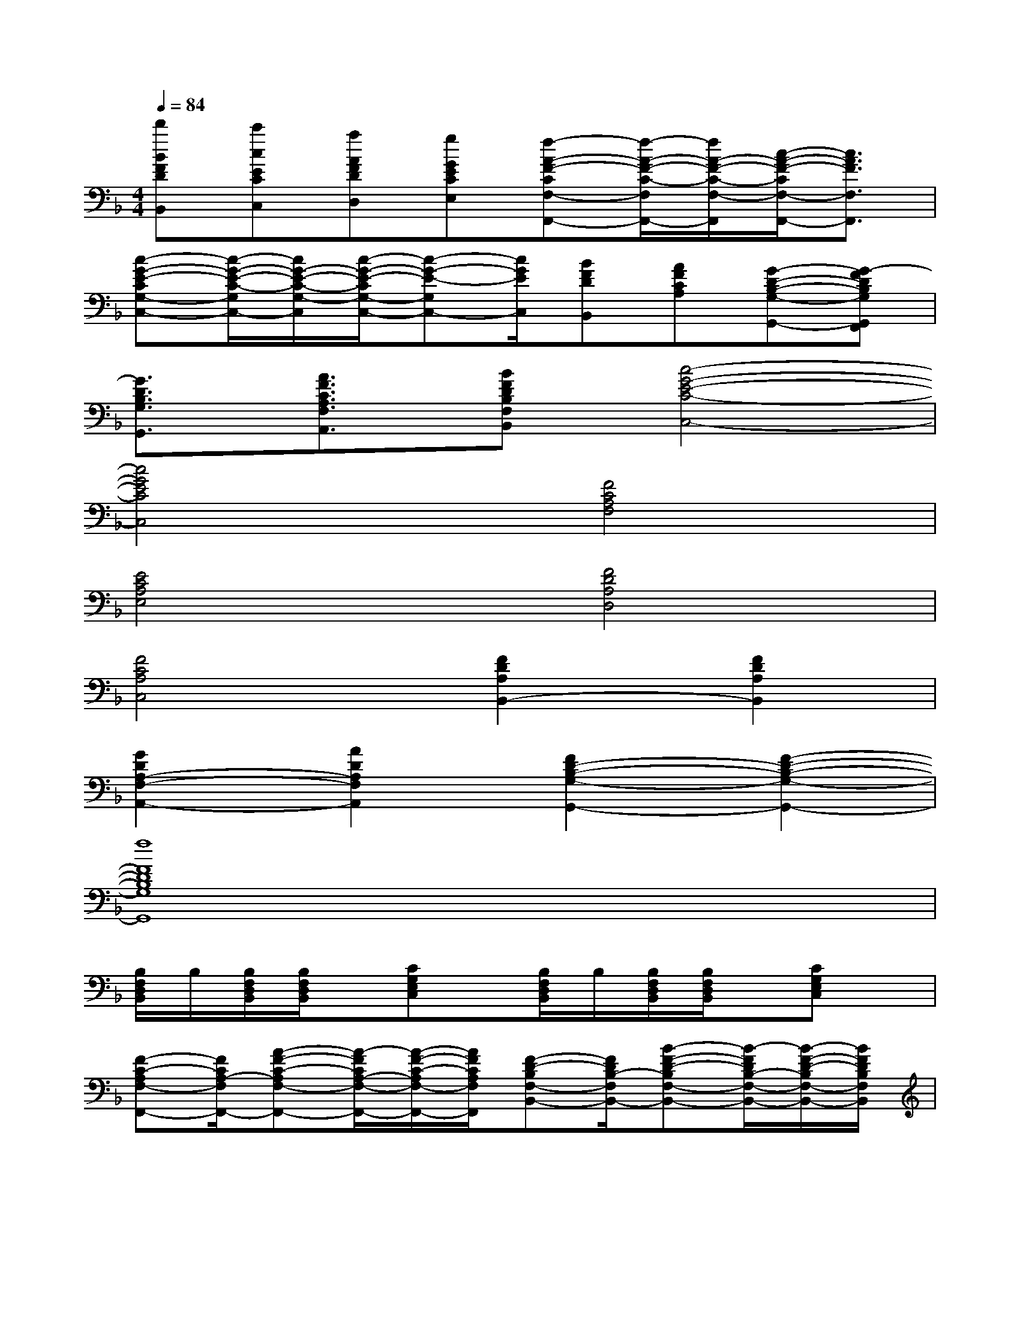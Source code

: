 X:1
T:
M:4/4
L:1/8
Q:1/4=84
K:F%1flats
V:1
[d'BFDB,,][c'cECC,][aAFDD,][gGECE,][f-A-F-CF,-F,,-][f/2-A/2-F/2-C/2-F,/2F,,/2-][f/2A/2-F/2-C/2-F,/2-F,,/2][c/2-A/2-F/2-C/2F,/2-F,,/2-][c3/2A3/2F3/2F,3/2F,,3/2]|
[c-G-E-CG,-C,-][c/2-G/2-E/2-C/2-G,/2C,/2-][c/2G/2-E/2-C/2-G,/2-C,/2][c/2-G/2-E/2-C/2G,/2-C,/2-][c-G-E-G,C,-][c/2G/2E/2C,/2][BFDB,,][AFCA,][G-D-B,-G,-G,,-][G-FDB,G,G,,F,,]|
[G3/2D3/2B,3/2G,3/2G,,3/2][A3/2F3/2C3/2A,3/2F,3/2A,,3/2][BFDB,F,B,,][c4-G4-E4-C4-C,4-]|
[c4G4E4C4C,4][F4C4A,4F,4]|
[E4C4A,4E,4][F4D4A,4D,4]|
[F4C4A,4C,4][F2D2A,2B,,2-][F2D2A,2B,,2]|
[G2D2A,2-F,2-A,,2-][A2D2A,2F,2A,,2][F2D2-B,2-G,2-G,,2-][F2-D2-B,2-G,2-G,,2-]|
[f8F8D8B,8G,8G,,8]|
[B,/2F,/2D,/2B,,/2]B,/2[B,/2F,/2D,/2B,,/2][B,/2F,/2D,/2B,,/2]x/2[CG,E,C,]x/2[B,/2F,/2D,/2B,,/2]B,/2[B,/2F,/2D,/2B,,/2][B,/2F,/2D,/2B,,/2]x/2[CG,E,C,]x/2|
[F-C-A,F,-F,,-][F/2C/2A,/2-F,/2F,,/2-][A-F-C-A,F,-F,,-][A/2-F/2C/2A,/2-F,/2-F,,/2-][A/2-F/2-C/2-A,/2F,/2-F,,/2-][A/2F/2C/2A,/2F,/2F,,/2][F-D-B,F,-B,,-][F/2D/2B,/2-F,/2B,,/2-][B-F-D-B,F,-B,,-][B/2-F/2D/2B,/2-F,/2-B,,/2-][B/2-F/2-D/2-B,/2F,/2-B,,/2-][B/2F/2D/2B,/2F,/2B,,/2]|
[F-C-A,F,-F,,-][F/2C/2A,/2-F,/2F,,/2-][A-F-C-A,F,-F,,-][A/2-F/2C/2A,/2F,/2F,,/2][A/2-F/2-C/2-][A/2F/2C/2C,/2][F/2-C/2-A,/2-][F/2C/2-A,/2C,/2][C/2A,/2-F,/2][A/2-F/2-C/2-A,/2-E,/2][A/2-F/2-C/2-A,/2D,/2][A/2-F/2C/2A,/2-C,/2][A/2-F/2-C/2-A,/2A,,/2][A/2F/2C/2A,/2G,,/2]|
[cFC-A,F,,-][C/2A,/2-F,,/2-][A-F-C-A,F,-F,,][A/2-F/2C/2A,/2-F,/2-C,/2][A/2F/2C/2A,/2F,/2-B,,/2][A/2-E/2-A,/2-F,/2A,,/2-][A/2E/2-A,/2A,,/2-][E/2-A,,/2-][E/2C/2-A,,/2-][c-G-E-CA,-A,,-][c/2-G/2E/2C/2-A,/2-A,,/2-][c/2-G/2-E/2-C/2A,/2-A,,/2-][c/2G/2E/2C/2A,/2A,,/2]|
[FD-B,,-][D/2B,/2-B,,/2-][B-F-D-B,F,-B,,-][B/2-F/2D/2B,/2-F,/2-B,,/2-][B/2-F/2-D/2-B,/2F,/2-B,,/2-][B/2F/2D/2B,/2F,/2B,,/2][D/2B,/2F,/2B,,/2][C/2A,/2F,/2A,,/2][D/2B,/2F,/2B,,/2][E/2C/2F,/2C,/2][F/2D/2F,/2D,/2][E/2C/2F,/2C,/2][F/2D/2F,/2D,/2][G/2E/2G,/2E,/2]|
[AFCA,F,,-][A,/2-F,,/2-][A-F-C-A,F,-F,,-][A/2-F/2C/2A,/2-F,/2-F,,/2-][A/2-F/2-C/2-A,/2F,/2-F,,/2-][A/2F/2C/2A,/2F,/2F,,/2][GE-C,-][E/2C/2-C,/2-][c-G-E-CG,-C,-][c/2-G/2E/2C/2-G,/2-C,/2-][c/2-G/2-E/2-C/2G,/2-C,/2-][c/2G/2E/2C/2G,/2C,/2]|
[A-F-D-A,D,-][A/2F/2D/2A,/2-D,/2-][A-F-D-A,F,-D,-][A/2-F/2D/2A,/2F,/2D,/2][A/2-E/2-C/2-][A/2E/2C/2C,/2][FD-B,,-][D/2B,/2-B,,/2-][B-F-D-B,F,-B,,-][B/2-F/2D/2B,/2-F,/2-B,,/2-][B/2-F/2-D/2-B,/2F,/2-B,,/2-][B/2F/2D/2B,/2F,/2B,,/2]|
[d/2D/2B,/2F,/2B,,/2][c/2C/2A,/2F,/2A,,/2][d/2D/2B,/2F,/2B,,/2][e/2E/2C/2F,/2C,/2][f/2F/2D/2F,/2D,/2][e/2E/2-C/2F,/2C,/2][f/2G/2-F/2E/2-D/2F,/2D,/2][g/2G/2E/2G,/2E,/2][a-A-F-CF,-F,,-][a/2-A/2-F/2-C/2-F,/2F,,/2-][a-A-F-CF,-F,,-][a/2A/2-F/2C/2-F,/2-F,,/2-][A/2-F/2-C/2-F,/2-F,,/2-][A/2G/2-F/2E/2-C/2-F,/2F,,/2]